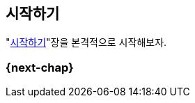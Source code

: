[[c02]]
== 시작하기

"<<c02>>"장을 본격적으로 시작해보자.

//====
//include::02-01.adoc[]

//====

[[c02-next-chap]]
=== {next-chap}
//다음 장 소개
